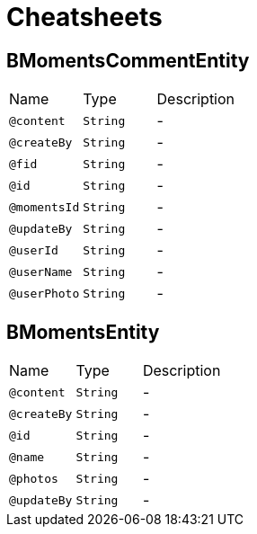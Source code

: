 = Cheatsheets

[[BMomentsCommentEntity]]
== BMomentsCommentEntity


[cols=">25%,25%,50%"]
[frame="topbot"]
|===
^|Name | Type ^| Description
|[[content]]`@content`|`String`|-
|[[createBy]]`@createBy`|`String`|-
|[[fid]]`@fid`|`String`|-
|[[id]]`@id`|`String`|-
|[[momentsId]]`@momentsId`|`String`|-
|[[updateBy]]`@updateBy`|`String`|-
|[[userId]]`@userId`|`String`|-
|[[userName]]`@userName`|`String`|-
|[[userPhoto]]`@userPhoto`|`String`|-
|===

[[BMomentsEntity]]
== BMomentsEntity


[cols=">25%,25%,50%"]
[frame="topbot"]
|===
^|Name | Type ^| Description
|[[content]]`@content`|`String`|-
|[[createBy]]`@createBy`|`String`|-
|[[id]]`@id`|`String`|-
|[[name]]`@name`|`String`|-
|[[photos]]`@photos`|`String`|-
|[[updateBy]]`@updateBy`|`String`|-
|===

